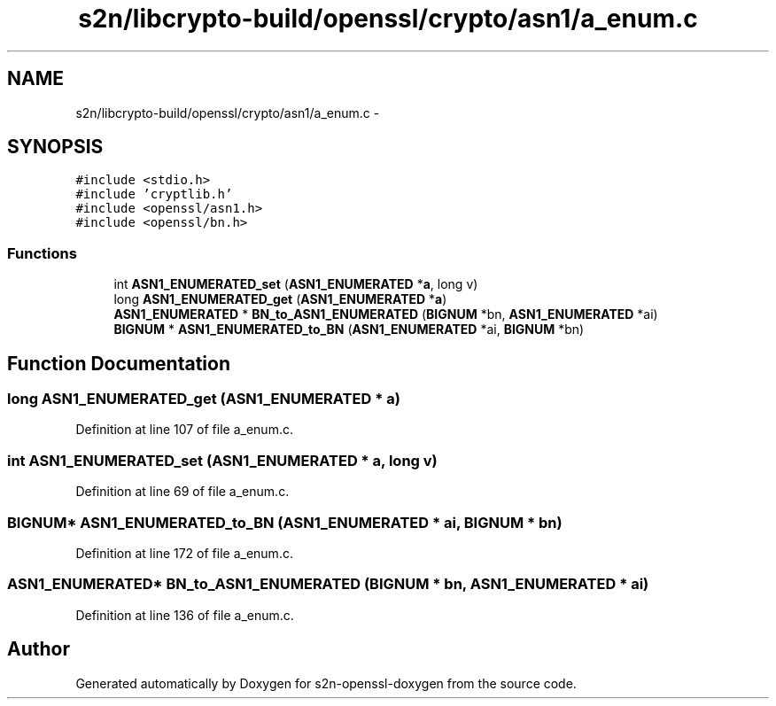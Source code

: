 .TH "s2n/libcrypto-build/openssl/crypto/asn1/a_enum.c" 3 "Thu Jun 30 2016" "s2n-openssl-doxygen" \" -*- nroff -*-
.ad l
.nh
.SH NAME
s2n/libcrypto-build/openssl/crypto/asn1/a_enum.c \- 
.SH SYNOPSIS
.br
.PP
\fC#include <stdio\&.h>\fP
.br
\fC#include 'cryptlib\&.h'\fP
.br
\fC#include <openssl/asn1\&.h>\fP
.br
\fC#include <openssl/bn\&.h>\fP
.br

.SS "Functions"

.in +1c
.ti -1c
.RI "int \fBASN1_ENUMERATED_set\fP (\fBASN1_ENUMERATED\fP *\fBa\fP, long v)"
.br
.ti -1c
.RI "long \fBASN1_ENUMERATED_get\fP (\fBASN1_ENUMERATED\fP *\fBa\fP)"
.br
.ti -1c
.RI "\fBASN1_ENUMERATED\fP * \fBBN_to_ASN1_ENUMERATED\fP (\fBBIGNUM\fP *bn, \fBASN1_ENUMERATED\fP *ai)"
.br
.ti -1c
.RI "\fBBIGNUM\fP * \fBASN1_ENUMERATED_to_BN\fP (\fBASN1_ENUMERATED\fP *ai, \fBBIGNUM\fP *bn)"
.br
.in -1c
.SH "Function Documentation"
.PP 
.SS "long ASN1_ENUMERATED_get (\fBASN1_ENUMERATED\fP * a)"

.PP
Definition at line 107 of file a_enum\&.c\&.
.SS "int ASN1_ENUMERATED_set (\fBASN1_ENUMERATED\fP * a, long v)"

.PP
Definition at line 69 of file a_enum\&.c\&.
.SS "\fBBIGNUM\fP* ASN1_ENUMERATED_to_BN (\fBASN1_ENUMERATED\fP * ai, \fBBIGNUM\fP * bn)"

.PP
Definition at line 172 of file a_enum\&.c\&.
.SS "\fBASN1_ENUMERATED\fP* BN_to_ASN1_ENUMERATED (\fBBIGNUM\fP * bn, \fBASN1_ENUMERATED\fP * ai)"

.PP
Definition at line 136 of file a_enum\&.c\&.
.SH "Author"
.PP 
Generated automatically by Doxygen for s2n-openssl-doxygen from the source code\&.
